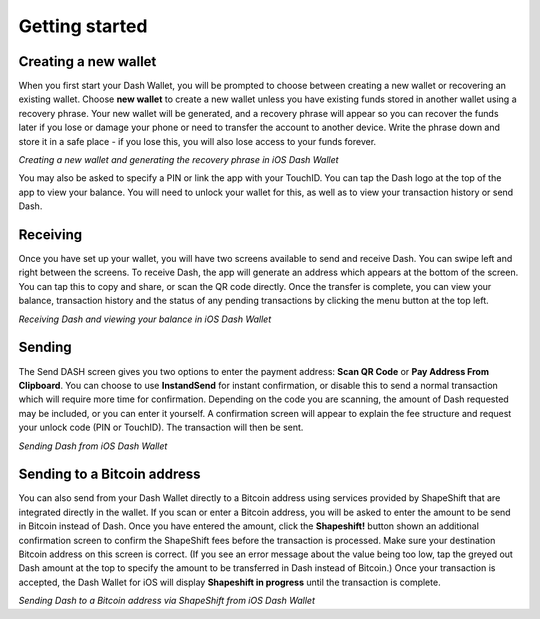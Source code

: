 .. _dash_ios_getting_started:

Getting started
===============

Creating a new wallet
---------------------

When you first start your Dash Wallet, you will be prompted to choose
between creating a new wallet or recovering an existing wallet. Choose
**new wallet** to create a new wallet unless you have existing funds
stored in another wallet using a recovery phrase. Your new wallet will
be generated, and a recovery phrase will appear so you can recover the
funds later if you lose or damage your phone or need to transfer the
account to another device. Write the phrase down and store it in a safe
place - if you lose this, you will also lose access to your funds
forever.

.. image:: img/ios-setup1.png
    :width: 160 px
.. image:: img/ios-setup2.png
    :width: 160 px
.. image:: img/ios-setup3.png
    :width: 160 px

*Creating a new wallet and generating the recovery phrase in iOS Dash
Wallet*

You may also be asked to specify a PIN or link the app with your
TouchID. You can tap the Dash logo at the top of the app to view your
balance. You will need to unlock your wallet for this, as well as to
view your transaction history or send Dash.


Receiving
---------

Once you have set up your wallet, you will have two screens available to
send and receive Dash. You can swipe left and right between the screens.
To receive Dash, the app will generate an address which appears at the
bottom of the screen. You can tap this to copy and share, or scan the QR
code directly. Once the transfer is complete, you can view your balance,
transaction history and the status of any pending transactions by
clicking the menu button at the top left.

.. image:: img/ios-receive1.png
    :width: 160 px
.. image:: img/ios-receive2.png
    :width: 160 px

*Receiving Dash and viewing your balance in iOS Dash Wallet*


Sending
-------

The Send DASH screen gives you two options to enter the payment address:
**Scan QR Code** or **Pay Address From Clipboard**. You can choose to
use **InstandSend** for instant confirmation, or disable this to send a
normal transaction which will require more time for confirmation.
Depending on the code you are scanning, the amount of Dash requested may
be included, or you can enter it yourself. A confirmation screen will
appear to explain the fee structure and request your unlock code (PIN or
TouchID). The transaction will then be sent.

.. image:: img/ios-send1.png
    :width: 160 px
.. image:: img/ios-send2.png
    :width: 160 px
.. image:: img/ios-send3.png
    :width: 160 px
.. image:: img/ios-send4.png
    :width: 160 px

*Sending Dash from iOS Dash Wallet*


Sending to a Bitcoin address
----------------------------

You can also send from your Dash Wallet directly to a Bitcoin address
using services provided by ShapeShift that are integrated directly in
the wallet. If you scan or enter a Bitcoin address, you will be asked to
enter the amount to be send in Bitcoin instead of Dash. Once you have
entered the amount, click the **Shapeshift!** button shown an additional
confirmation screen to confirm the ShapeShift fees before the
transaction is processed. Make sure your destination Bitcoin address on
this screen is correct. (If you see an error message about the value
being too low, tap the greyed out Dash amount at the top to specify the
amount to be transferred in Dash instead of Bitcoin.) Once your
transaction is accepted, the Dash Wallet for iOS will display
**Shapeshift in progress** until the transaction is complete.

.. image:: img/ios-shapeshift1.png
    :width: 160 px
.. image:: img/ios-shapeshift2.png
    :width: 160 px
.. image:: img/ios-shapeshift3.png
    :width: 160 px
.. image:: img/ios-shapeshift4.png
    :width: 160 px

*Sending Dash to a Bitcoin address via ShapeShift from iOS Dash Wallet*
